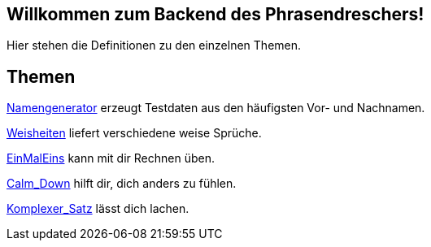 == Willkommen zum Backend des Phrasendreschers!

Hier stehen die Definitionen zu den einzelnen Themen.

== Themen

link:Namengenerator[] erzeugt Testdaten aus den häufigsten Vor- und Nachnamen.

link:Weisheiten[] liefert verschiedene weise Sprüche.

link:EinMalEins[] kann mit dir Rechnen üben.

link:Calm_Down[] hilft dir, dich anders zu fühlen.

link:Komplexer_Satz[] lässt dich lachen.

